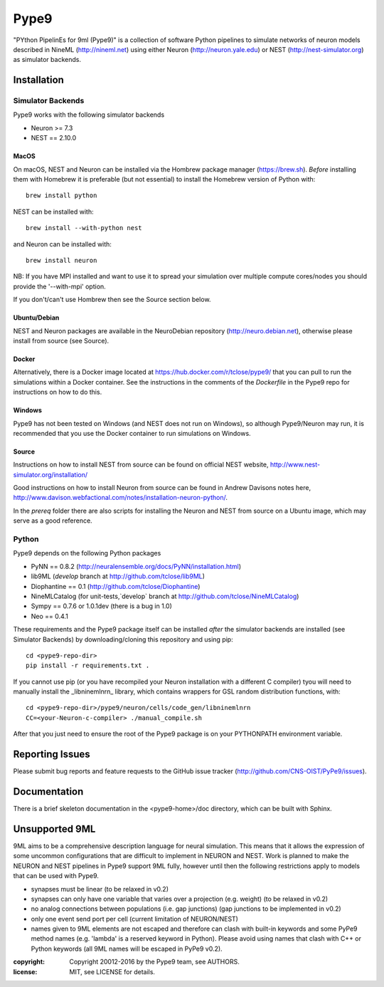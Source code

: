 Pype9
=====

"PYthon PipelinEs for 9ml (Pype9)" is a collection of software Python pipelines to
simulate networks of neuron models described in NineML (http://nineml.net)
using either Neuron (http://neuron.yale.edu) or NEST (http://nest-simulator.org)
as simulator backends.

.. image:: https://travis-ci.org/CNS-OIST/PyPe9.svg?branch=master
    :target: https://travis-ci.org/CNS-OIST/PyPe9
.. image:: https://coveralls.io/repos/github/CNS-OIST/PyPe9/badge.svg?branch=master
    :target: https://coveralls.io/github/CNS-OIST/PyPe9?branch=master


Installation
------------

Simulator Backends
^^^^^^^^^^^^^^^^^^

Pype9 works with the following simulator backends

* Neuron >= 7.3
* NEST == 2.10.0 

MacOS
"""""

On macOS, NEST and Neuron can be installed via the Hombrew package manager (https://brew.sh).
*Before* installing them with Homebrew it is preferable (but not essential) to install the
Homebrew version of Python with::

   brew install python

NEST can be installed with::

   brew install --with-python nest
   
and Neuron can be installed with::


   brew install neuron
   
NB: If you have MPI installed and want to use it to spread your simulation over multiple compute
cores/nodes you should provide the '--with-mpi' option.
   
If you don't/can't use Hombrew then see the _`Source` section below. 


Ubuntu/Debian
"""""""""""""

NEST and Neuron packages are available in the NeuroDebian repository (http://neuro.debian.net),
otherwise please install from source (see _`Source`).

Docker
""""""

Alternatively, there is a Docker image located at https://hub.docker.com/r/tclose/pype9/
that you can pull to run the simulations within a Docker container. See the instructions
in the comments of the `Dockerfile` in the Pype9 repo for instructions on how to do this.

Windows
"""""""

Pype9 has not been tested on Windows (and NEST does not run on Windows), so
although Pype9/Neuron may run, it is recommended that you use the Docker
container to run simulations on Windows.

Source
""""""
Instructions on how to install NEST from source can be found on official NEST
website, http://www.nest-simulator.org/installation/

Good instructions on how to install Neuron from source can be found in Andrew
Davisons notes here, http://www.davison.webfactional.com/notes/installation-neuron-python/.

In the `prereq` folder there are also scripts for installing the Neuron and NEST from
source on a Ubuntu image, which may serve as a good reference.

Python
^^^^^^

Pype9 depends on the following Python packages

* PyNN == 0.8.2 (http://neuralensemble.org/docs/PyNN/installation.html)
* lib9ML (`develop` branch at http://github.com/tclose/lib9ML)
* Diophantine == 0.1 (http://github.com/tclose/Diophantine)
* NineMLCatalog (for unit-tests,`develop` branch at http://github.com/tclose/NineMLCatalog)
* Sympy == 0.7.6 or 1.0.1dev (there is a bug in 1.0)
* Neo == 0.4.1

These requirements and the Pype9 package itself can be installed *after* the
simulator backends are installed (see _`Simulator Backends`) by downloading/cloning
this repository and using pip::

   cd <pype9-repo-dir>
   pip install -r requirements.txt .

If you cannot use pip (or you have recompiled your Neuron installation with a different
C compiler) tyou will need to manually install the _libninemlnrn_ library, which
contains wrappers for GSL random distribution functions, with:: 

   cd <pype9-repo-dir>/pype9/neuron/cells/code_gen/libninemlnrn
   CC=<your-Neuron-c-compiler> ./manual_compile.sh

After that you just need to ensure the root of the Pype9 package is on your
PYTHONPATH environment variable. 

Reporting Issues
----------------

Please submit bug reports and feature requests to the GitHub issue tracker
(http://github.com/CNS-OIST/PyPe9/issues).


Documentation
-------------
There is a brief  skeleton documentation in the <pype9-home>/doc directory, which
can be built with Sphinx.


Unsupported 9ML
---------------

9ML aims to be a comprehensive description language for neural simulation. This
means that it allows the expression of some uncommon configurations that are
difficult to implement in NEURON and NEST. Work is planned to make the NEURON
and NEST pipelines in Pype9 support 9ML fully, however until then the following
restrictions apply to models that can be used with Pype9.

* synapses must be linear (to be relaxed in v0.2)
* synapses can only have one variable that varies over a projection
  (e.g. weight) (to be relaxed in v0.2)
* no analog connections between populations (i.e. gap junctions)
  (gap junctions to be implemented in v0.2)
* only one event send port per cell (current limitation of NEURON/NEST)
* names given to 9ML elements are not escaped and therefore can clash with
  built-in keywords and some PyPe9 method names (e.g. 'lambda' is a reserved
  keyword in Python). Please avoid using names that clash with C++ or Python
  keywords (all 9ML names will be escaped in PyPe9 v0.2).

:copyright: Copyright 20012-2016 by the Pype9 team, see AUTHORS.
:license: MIT, see LICENSE for details.
